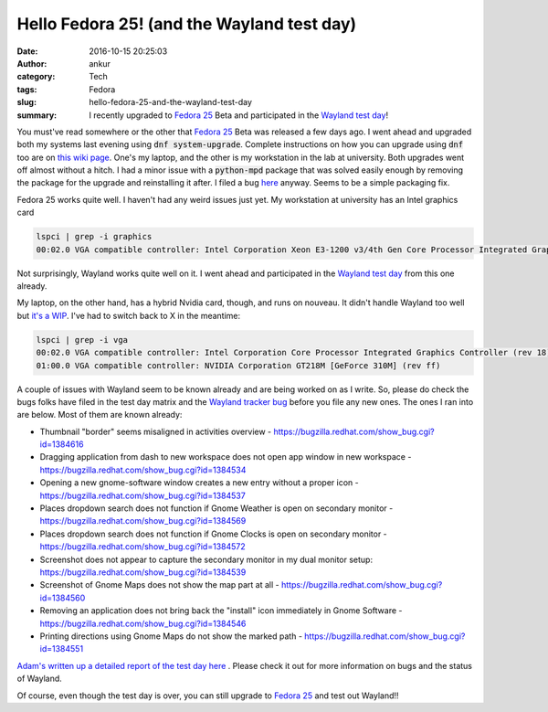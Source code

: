 Hello Fedora 25! (and the Wayland test day)
###########################################
:date: 2016-10-15 20:25:03
:author: ankur
:category: Tech
:tags: Fedora
:slug: hello-fedora-25-and-the-wayland-test-day
:summary: I recently upgraded to `Fedora 25`_ Beta and participated in the `Wayland test day`_!

You must've read somewhere or the other that `Fedora 25`_ Beta was released a few days ago. I went ahead and upgraded both my systems last evening using :code:`dnf system-upgrade`. Complete instructions on how you can upgrade using :code:`dnf` too are on `this wiki page <https://fedoraproject.org/wiki/DNF_system_upgrade>`__. One's my laptop, and the other is my workstation in the lab at university. Both upgrades went off almost without a hitch. I had a minor issue with a :code:`python-mpd` package that was solved easily enough by removing the package for the upgrade and reinstalling it after. I filed a bug `here <https://bugzilla.redhat.com/show_bug.cgi?id=1383983>`__ anyway. Seems to be a simple packaging fix.

Fedora 25 works quite well. I haven't had any weird issues just yet. My workstation at university has an Intel graphics card 

.. code::

    lspci | grep -i graphics
    00:02.0 VGA compatible controller: Intel Corporation Xeon E3-1200 v3/4th Gen Core Processor Integrated Graphics Controller (rev 06)

Not surprisingly, Wayland works quite well on it. I went ahead and participated in the `Wayland test day`_ from this one already.

My laptop, on the other hand, has a hybrid Nvidia card, though, and runs on nouveau. It didn't handle Wayland too well but `it's a WIP <https://fedoraproject.org/wiki/Wayland_features#Outputs_on_secondary_GPUs>`__. I've had to switch back to X in the meantime:

.. code::

    lspci | grep -i vga
    00:02.0 VGA compatible controller: Intel Corporation Core Processor Integrated Graphics Controller (rev 18)
    01:00.0 VGA compatible controller: NVIDIA Corporation GT218M [GeForce 310M] (rev ff)

A couple of issues with Wayland seem to be known already and are being worked on as I write. So, please do check the bugs folks have filed in the test day matrix and the `Wayland tracker bug <https://bugzilla.redhat.com/1277927>`__ before you file any new ones. The ones I ran into are below. Most of them are known already:

- Thumbnail "border" seems misaligned in activities overview - https://bugzilla.redhat.com/show_bug.cgi?id=1384616
- Dragging application from dash to new workspace does not open app window in new workspace - https://bugzilla.redhat.com/show_bug.cgi?id=1384534
- Opening a new gnome-software window creates a new entry without a proper icon - https://bugzilla.redhat.com/show_bug.cgi?id=1384537
- Places dropdown search does not function if Gnome Weather is open on secondary monitor - https://bugzilla.redhat.com/show_bug.cgi?id=1384569
- Places dropdown search does not function if Gnome Clocks is open on secondary monitor - https://bugzilla.redhat.com/show_bug.cgi?id=1384572
- Screenshot does not appear to capture the secondary monitor in my dual monitor setup: https://bugzilla.redhat.com/show_bug.cgi?id=1384539
- Screenshot of Gnome Maps does not show the map part at all - https://bugzilla.redhat.com/show_bug.cgi?id=1384560
- Removing an application does not bring back the "install" icon immediately in Gnome Software - https://bugzilla.redhat.com/show_bug.cgi?id=1384546 
- Printing directions using Gnome Maps do not show the marked path - https://bugzilla.redhat.com/show_bug.cgi?id=1384551


`Adam's written up a detailed report of the test day here <https://www.happyassassin.net/2016/10/14/fedora-25-workstation-wayland-by-default-test-day-report/>`__ . Please check it out for more information on bugs and the status of Wayland.

Of course, even though the test day is over, you can still upgrade to `Fedora 25`_ and test out Wayland!!

.. _Wayland test day: https://fedoraproject.org/wiki/Test_Day:2016-10-13_Wayland
.. _Fedora 25: https://fedoramagazine.org/announcing-release-fedora-25-beta/
